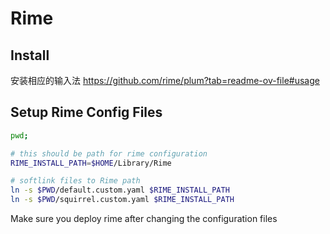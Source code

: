 # Rime Configuration File

* Rime
** Install

安装相应的输入法
https://github.com/rime/plum?tab=readme-ov-file#usage

** Setup Rime Config Files

#+begin_src bash
pwd;

# this should be path for rime configuration
RIME_INSTALL_PATH=$HOME/Library/Rime

# softlink files to Rime path
ln -s $PWD/default.custom.yaml $RIME_INSTALL_PATH
ln -s $PWD/squirrel.custom.yaml $RIME_INSTALL_PATH

#+end_src

#+RESULTS:
: /Users/jamie/.config/doom/templates/rime

Make sure you deploy rime after changing the configuration files
